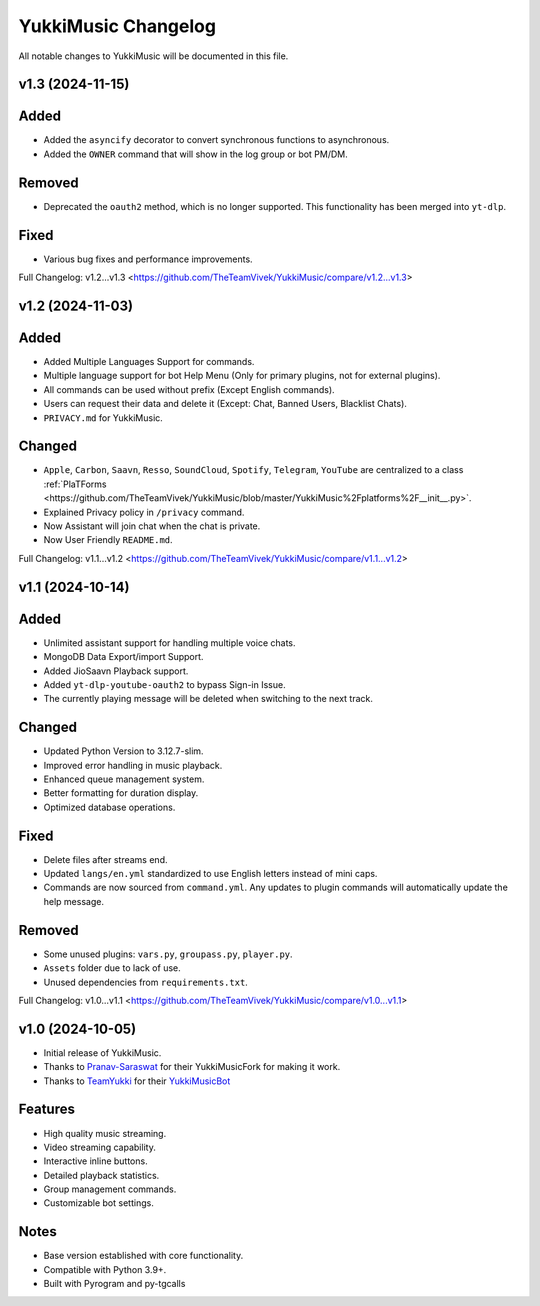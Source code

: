YukkiMusic Changelog
====================

All notable changes to YukkiMusic will be documented in this file.

v1.3 (2024-11-15)
-----------------
Added
-----
- Added the ``asyncify`` decorator to convert synchronous functions to asynchronous.
- Added the ``OWNER`` command that will show in the log group or bot PM/DM.

Removed
-------
- Deprecated the ``oauth2`` method, which is no longer supported. This functionality has been merged into ``yt-dlp``.

Fixed
-----
- Various bug fixes and performance improvements.

Full Changelog: v1.2...v1.3 <https://github.com/TheTeamVivek/YukkiMusic/compare/v1.2...v1.3>

v1.2 (2024-11-03)
-----------------
Added
-----
- Added Multiple Languages Support for commands.
- Multiple language support for bot Help Menu (Only for primary plugins, not for external plugins).
- All commands can be used without prefix (Except English commands).
- Users can request their data and delete it (Except: Chat, Banned Users, Blacklist Chats).
- ``PRIVACY.md`` for YukkiMusic.

Changed
-------
- ``Apple``, ``Carbon``, ``Saavn``, ``Resso``, ``SoundCloud``, ``Spotify``, ``Telegram``, ``YouTube`` are centralized to a class :ref:`PlaTForms <https://github.com/TheTeamVivek/YukkiMusic/blob/master/YukkiMusic%2Fplatforms%2F__init__.py>`.
- Explained Privacy policy in ``/privacy`` command.
- Now Assistant will join chat when the chat is private.
- Now User Friendly ``README.md``.

Full Changelog: v1.1...v1.2 <https://github.com/TheTeamVivek/YukkiMusic/compare/v1.1...v1.2>

v1.1 (2024-10-14)
-----------------
Added
-----
- Unlimited assistant support for handling multiple voice chats.
- MongoDB Data Export/import Support.
- Added JioSaavn Playback support.
- Added ``yt-dlp-youtube-oauth2`` to bypass Sign-in Issue.
- The currently playing message will be deleted when switching to the next track.

Changed
-------
- Updated Python Version to 3.12.7-slim.
- Improved error handling in music playback.
- Enhanced queue management system.
- Better formatting for duration display.
- Optimized database operations.

Fixed
-----
- Delete files after streams end.
- Updated ``langs/en.yml`` standardized to use English letters instead of mini caps.
- Commands are now sourced from ``command.yml``. Any updates to plugin commands will automatically update the help message.

Removed
-------
- Some unused plugins: ``vars.py``, ``groupass.py``, ``player.py``.
- ``Assets`` folder due to lack of use.
- Unused dependencies from ``requirements.txt``.

Full Changelog: v1.0...v1.1 <https://github.com/TheTeamVivek/YukkiMusic/compare/v1.0...v1.1>

v1.0 (2024-10-05)
-----------------
- Initial release of YukkiMusic.
- Thanks to `Pranav-Saraswat <https://github.com/Pranav-Saraswat>`_ for their YukkiMusicFork for making it work.
- Thanks to `TeamYukki <https://github.com/TeamYukki/>`_ for their `YukkiMusicBot <https://github.com/TeamYukki/YukkiMusicBot>`_

Features
--------
- High quality music streaming.
- Video streaming capability.
- Interactive inline buttons.
- Detailed playback statistics.
- Group management commands.
- Customizable bot settings.

Notes
-----
- Base version established with core functionality.
- Compatible with Python 3.9+.
- Built with Pyrogram and py-tgcalls
